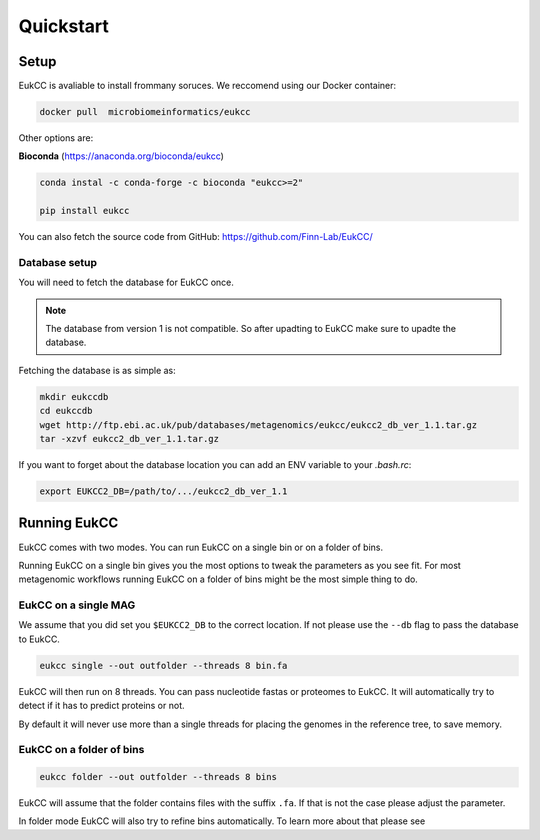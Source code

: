 ==============================
Quickstart
==============================

Setup
=================================
EukCC is avaliable to install frommany soruces. We reccomend using our 
Docker container:

.. code-block:: shell

    docker pull  microbiomeinformatics/eukcc

Other options are: 

**Bioconda** (https://anaconda.org/bioconda/eukcc)

.. code-block:: shell

    conda instal -c conda-forge -c bioconda "eukcc>=2"

    pip install eukcc

You can also fetch the source code from GitHub: https://github.com/Finn-Lab/EukCC/


Database setup
------------------------------------------------
You will need to fetch the database for EukCC once. 

.. note::

    The database from version 1 is not compatible. So after upadting to EukCC make sure to upadte the database.

Fetching the database is as simple as:

.. code-block:: shell

    mkdir eukccdb
    cd eukccdb
    wget http://ftp.ebi.ac.uk/pub/databases/metagenomics/eukcc/eukcc2_db_ver_1.1.tar.gz
    tar -xzvf eukcc2_db_ver_1.1.tar.gz

If you want to forget about the database location you can add an ENV variable to your
`.bash.rc`:

.. code-block:: shell

    export EUKCC2_DB=/path/to/.../eukcc2_db_ver_1.1


Running EukCC
===========================================

EukCC comes with two modes. You can run EukCC on a single bin or on a folder of bins.

Running EukCC on a single bin gives you the most options to tweak the 
parameters as you see fit. For most metagenomic workflows running EukCC on a folder
of bins might be the most simple thing to do.


EukCC on a single MAG
----------------------------------
We assume that you did set you ``$EUKCC2_DB`` to the correct location. 
If not please use the ``--db`` flag to pass the database to EukCC.

.. code-block:: shell

    eukcc single --out outfolder --threads 8 bin.fa 


EukCC will then run on 8 threads. You can pass nucleotide fastas
or proteomes to EukCC. It will automatically try to detect if it
has to predict proteins or not. 

By default it will never use more than a single threads for placing 
the genomes in the reference tree, to save memory. 


EukCC on a folder of bins
-----------------------------------------------

.. code-block:: shell

    eukcc folder --out outfolder --threads 8 bins

EukCC will assume that the folder contains files with the suffix ``.fa``. If 
that is not the case please adjust the parameter.

In folder mode EukCC will also try to refine bins automatically. 
To learn more about that please see 

